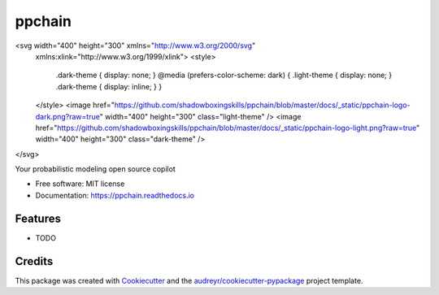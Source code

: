 .. <h1 align="center" style="border-bottom: none">PP Chain</h1>
.. <p align="center">
..   <a href="https://ppchain.org" target="_blank">
..     <img border="0" alt="PP Chain" src="logo.svg" width="auto" height="300">
..   </a>
.. </p>
.. <h2 align="center" style="border-bottom: none">Your probabilistic modeling open source copilot</h2>
.. <hr/>
.. <br/>

=======
ppchain
=======

.. <div align="center">
..   <img src="https://raw.githubusercontent.com/shadowboxingskills/ppchain/master/logo.svg" alt="PP Chain logo">
.. </div>

<svg width="400" height="300" xmlns="http://www.w3.org/2000/svg"
    xmlns:xlink="http://www.w3.org/1999/xlink">
    <style>
        .dark-theme { display: none; }
        @media (prefers-color-scheme: dark) {
        .light-theme { display: none; }
        .dark-theme { display: inline; }
        }
    </style>
    <image href="https://github.com/shadowboxingskills/ppchain/blob/master/docs/_static/ppchain-logo-dark.png?raw=true" width="400" height="300" class="light-theme" />
    <image href="https://github.com/shadowboxingskills/ppchain/blob/master/docs/_static/ppchain-logo-light.png?raw=true" width="400" height="300" class="dark-theme" />
</svg>


.. image:: https://img.shields.io/pypi/v/ppchain.svg
        :target: https://pypi.python.org/pypi/ppchain

.. image:: https://readthedocs.org/projects/ppchain/badge/?version=latest
        :target: https://ppchain.readthedocs.io/en/latest/?version=latest
        :alt: Documentation Status




Your probabilistic modeling open source copilot


* Free software: MIT license
* Documentation: https://ppchain.readthedocs.io


Features
--------

* TODO

Credits
-------

This package was created with Cookiecutter_ and the `audreyr/cookiecutter-pypackage`_ project template.

.. _Cookiecutter: https://github.com/audreyr/cookiecutter
.. _`audreyr/cookiecutter-pypackage`: https://github.com/audreyr/cookiecutter-pypackage
